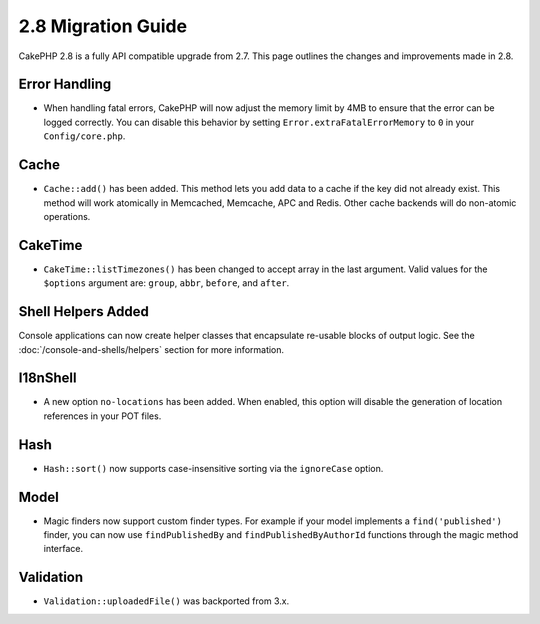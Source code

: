 2.8 Migration Guide
###################

CakePHP 2.8 is a fully API compatible upgrade from 2.7. This page outlines
the changes and improvements made in 2.8.

Error Handling
==============

- When handling fatal errors, CakePHP will now adjust the memory limit by 4MB to
  ensure that the error can be logged correctly. You can disable this behavior
  by setting ``Error.extraFatalErrorMemory`` to ``0`` in your
  ``Config/core.php``.

Cache
=====

- ``Cache::add()`` has been added. This method lets you add data to
  a cache if the key did not already exist. This method will work atomically in
  Memcached, Memcache, APC and Redis. Other cache backends will do non-atomic
  operations.

CakeTime
========

- ``CakeTime::listTimezones()`` has been changed to accept array in the last
  argument. Valid values for the ``$options`` argument are: ``group``,
  ``abbr``, ``before``, and ``after``.

Shell Helpers Added
===================

Console applications can now create helper classes that encapsulate re-usable
blocks of output logic. See the :doc:`/console-and-shells/helpers` section
for more information.

I18nShell
=========

- A new option ``no-locations`` has been added. When enabled, this option will
  disable the generation of location references in your POT files.

Hash
====

- ``Hash::sort()`` now supports case-insensitive sorting via the ``ignoreCase``
  option.

Model
=====

- Magic finders now support custom finder types. For example if your model
  implements a ``find('published')`` finder, you can now use ``findPublishedBy``
  and ``findPublishedByAuthorId`` functions through the magic method interface.

Validation
==========

- ``Validation::uploadedFile()`` was backported from 3.x.

